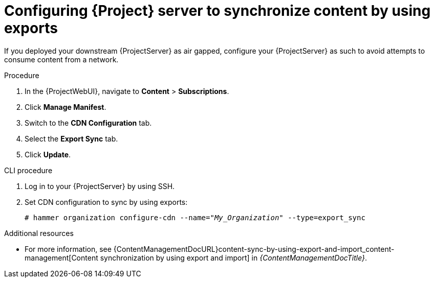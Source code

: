 [id="configuring-server-to-sync-content-using-exports_{context}"]
= Configuring {Project} server to synchronize content by using exports

If you deployed your downstream {ProjectServer} as air gapped, configure your {ProjectServer} as such to avoid attempts to consume content from a network.

.Procedure
. In the {ProjectWebUI}, navigate to *Content* > *Subscriptions*.
. Click *Manage Manifest*.
. Switch to the *CDN Configuration* tab.
. Select the *Export Sync* tab.
. Click *Update*.

.CLI procedure
. Log in to your {ProjectServer} by using SSH.
. Set CDN configuration to sync by using exports:
+
[options="nowrap" subs="+quotes"]
----
# hammer organization configure-cdn --name="_My_Organization_" --type=export_sync
----

ifndef::content-management[]
.Additional resources
* For more information, see {ContentManagementDocURL}content-sync-by-using-export-and-import_content-management[Content synchronization by using export and import] in _{ContentManagementDocTitle}_.
endif::[]
